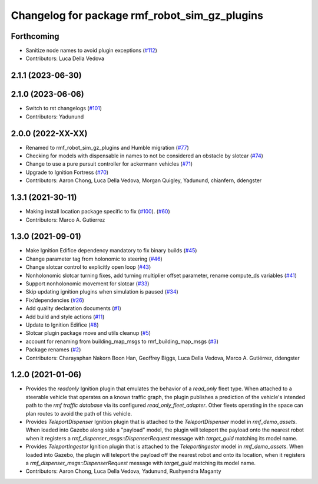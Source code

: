 ^^^^^^^^^^^^^^^^^^^^^^^^^^^^^^^^^^^^^^^^^^^^^^^^^^
Changelog for package rmf\_robot\_sim\_gz\_plugins
^^^^^^^^^^^^^^^^^^^^^^^^^^^^^^^^^^^^^^^^^^^^^^^^^^

Forthcoming
-----------
* Sanitize node names to avoid plugin exceptions (`#112 <https://github.com/open-rmf/rmf_simulation/pull/112>`_)
* Contributors: Luca Della Vedova

2.1.1 (2023-06-30)
------------------

2.1.0 (2023-06-06)
------------------
* Switch to rst changelogs (`#101 <https://github.com/open-rmf/rmf_simulation/pull/101>`_)
* Contributors: Yadunund

2.0.0 (2022-XX-XX)
------------------
* Renamed to rmf\_robot\_sim\_gz\_plugins and Humble migration (`#77 <https://github.com/open-rmf/rmf_simulation/pull/77>`_)
* Checking for models with dispensable in names to not be considered an obstacle by slotcar (`#74 <https://github.com/open-rmf/rmf_simulation/pull/74>`_)
* Change to use a pure pursuit controller for ackermann vehicles (`#71 <https://github.com/open-rmf/rmf_simulation/pull/71>`_)
* Upgrade to Ignition Fortress (`#70 <https://github.com/open-rmf/rmf_simulation/pull/70>`_)
* Contributors: Aaron Chong, Luca Della Vedova, Morgan Quigley, Yadunund, chianfern, ddengster

1.3.1 (2021-30-11)
------------------
* Making install location package specific to fix (`#100 <https://github.com/open-rmf/rmf/pull/100>`_). (`#60 <https://github.com/open-rmf/rmf_simulation/pull/60>`_)
* Contributors: Marco A. Gutierrez

1.3.0 (2021-09-01)
------------------
* Make Ignition Edifice dependency mandatory to fix binary builds (`#45 <https://github.com/open-rmf/rmf_simulation/pull/45>`_)
* Change parameter tag from holonomic to steering (`#46 <https://github.com/open-rmf/rmf_simulation/pull/46>`_)
* Change slotcar control to explicitly open loop (`#43 <https://github.com/open-rmf/rmf_simulation/pull/43>`_)
* Nonholonomic slotcar turning fixes, add turning multiplier offset parameter, rename compute\_ds variables (`#41 <https://github.com/open-rmf/rmf_simulation/pull/41>`_)
* Support nonholonomic movement for slotcar (`#33 <https://github.com/open-rmf/rmf_simulation/pull/33>`_)
* Skip updating ignition plugins when simulation is paused (`#34 <https://github.com/open-rmf/rmf_simulation/pull/34>`_)
* Fix/dependencies (`#26 <https://github.com/open-rmf/rmf_simulation/pull/26>`_)
* Add quality declaration documents (`#1 <https://github.com/open-rmf/rmf_simulation/pull/1>`_)
* Add build and style actions (`#11 <https://github.com/open-rmf/rmf_simulation/pull/11>`_)
* Update to Ignition Edifice (`#8 <https://github.com/open-rmf/rmf_simulation/pull/8>`_)
* Slotcar plugin package move and utils cleanup (`#5 <https://github.com/open-rmf/rmf_simulation/pull/5>`_)
* account for renaming from building\_map\_msgs to rmf\_building\_map\_msgs (`#3 <https://github.com/open-rmf/rmf_simulation/pull/3>`_)
* Package renames (`#2 <https://github.com/open-rmf/rmf_simulation/pull/2>`_)
* Contributors: Charayaphan Nakorn Boon Han, Geoffrey Biggs, Luca Della Vedova, Marco A. Gutiérrez, ddengster

1.2.0 (2021-01-06)
------------------
* Provides the `readonly` Ignition plugin that emulates the behavior of a `read_only` fleet type. When attached to a steerable vehicle that operates on a known traffic graph, the plugin publishes a prediction of the vehicle\'s intended path to the `rmf traffic database` via its configured `read_only_fleet_adapter`. Other fleets operating in the space can plan routes to avoid the path of this vehicle.
* Provides `TeleportDispenser` Ignition plugin that is attached to the `TeleportDispenser` model in `rmf_demo_assets`. When loaded into Gazebo along side a \"payload\" model, the plugin will teleport the payload onto the nearest robot when it registers a `rmf_dispenser_msgs::DispenserRequest` message with `target_guid` matching its model name.
* Provides `TeleportIngestor` Ignition plugin that is attached to the `TeleportIngestor` model in `rmf_demo_assets`. When loaded into Gazebo, the plugin will teleport the payload off the nearest robot and onto its location, when it registers a `rmf_dispenser_msgs::DispenserRequest` message with `target_guid` matching its model name.
* Contributors: Aaron Chong, Luca Della Vedova, Yadunund, Rushyendra Maganty
